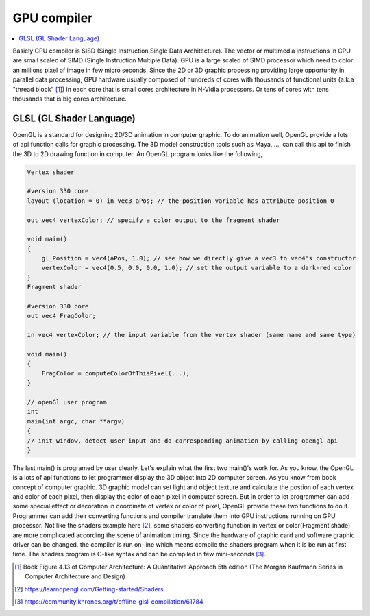 .. _sec-gpu:

GPU compiler
============

.. contents::
   :local:
   :depth: 4

Basicly CPU compiler is SISD (Single Instruction Single Data Architecture). 
The vector or multimedia instructions in CPU are small scaled of SIMD
(Single Instruction Multiple Data). GPU is a large scaled of SIMD processor
which need to color an millions pixel of image in few micro seconds.
Since the 2D or 3D graphic processing providing large opportunity in parallel
data processing, GPU hardware usually composed of hundreds of cores with thousands
of functional units (a.k.a "thread block" [#Quantitative]_) in each core that is 
small cores architecture in N-Vidia processors. 
Or tens of cores with tens thousands that is big cores architecture.

GLSL (GL Shader Language)
-------------------------

OpenGL is a standard for designing 2D/3D animation in computer graphic.
To do animation well, OpenGL provide a lots of api function calls for
graphic processing. The 3D model construction tools such as Maya, ...,
can call this api to finish the 3D to 2D drawing function in computer.
An OpenGL program looks like the following,

.. code-block:: c++

  Vertex shader
  
  #version 330 core
  layout (location = 0) in vec3 aPos; // the position variable has attribute position 0
    
  out vec4 vertexColor; // specify a color output to the fragment shader
  
  void main()
  {
      gl_Position = vec4(aPos, 1.0); // see how we directly give a vec3 to vec4's constructor
      vertexColor = vec4(0.5, 0.0, 0.0, 1.0); // set the output variable to a dark-red color
  }
  Fragment shader
  
  #version 330 core
  out vec4 FragColor;
    
  in vec4 vertexColor; // the input variable from the vertex shader (same name and same type)  
  
  void main()
  {
      FragColor = computeColorOfThisPixel(...);
  } 
  
  // openGl user program
  int 
  main(int argc, char **argv)
  {
  // init window, detect user input and do corresponding animation by calling opengl api
  }

The last main() is programed by user clearly. Let's explain what the first two main()'s 
work for. As you know, the OpenGL is a lots of api functions to let programmer display 
the 3D object into 2D computer screen. As you know from book concept of computer graphic.
3D graphic model can set light and object texture and calculate the postion of each vertex
and color of each pixel, then display the color of each pixel in computer screen.
But in order to let programmer can add some special effect or decoration in coordinate of vertex or color
of pixel, OpenGL provide these two functions to do it. Programmer can add their converting 
functions and compiler translate them into GPU instructions running on GPU processor.
Not like the shaders example here [#shadersex]_, some shaders converting function in vertex 
or color(Fragment shade) are more complicated according the scene of animation timing.
Since the hardware of graphic card and software graphic driver can be changed, the compiler
is run on-line which means compile the shaders program when it is be run at first time.
The shaders program is C-like syntax and can be compiled in few mini-seconds [#onlinecompile]_. 




.. [#Quantitative] Book Figure 4.13 of Computer Architecture: A Quantitative Approach 5th edition (The
       Morgan Kaufmann Series in Computer Architecture and Design)

.. [#shadersex] https://learnopengl.com/Getting-started/Shaders

.. [#onlinecompile] https://community.khronos.org/t/offline-glsl-compilation/61784